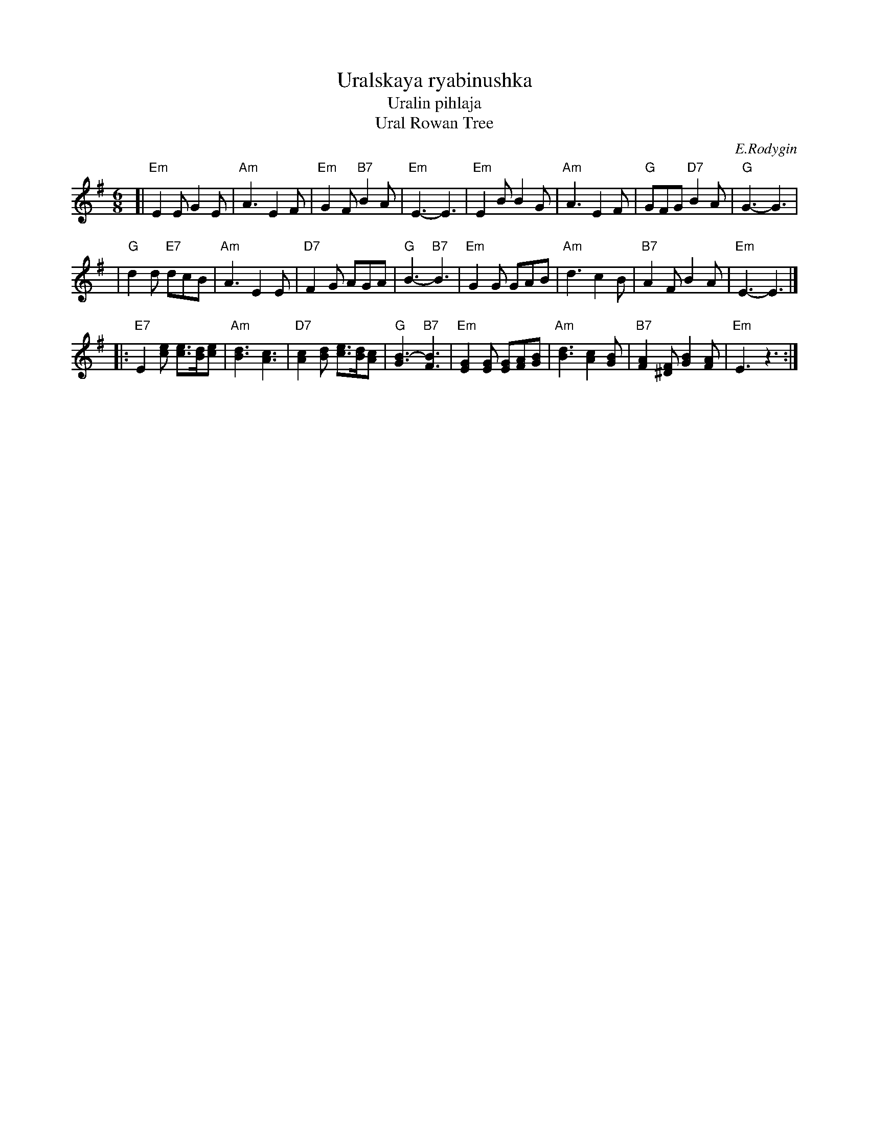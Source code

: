 X: 1
T: Uralskaya ryabinushka
T: Uralin pihlaja
T: Ural Rowan Tree
C: E.Rodygin
M: 6/8
L: 1/8
K: Em
[| "Em"E2E G2E | "Am"A3 E2F \
| "Em"G2F "B7"B2A | "Em"E3- E3 \
| "Em"E2B B2G | "Am"A3 E2F \
| "G"GFG "D7"B2A | "G"G3- G3 |
| "G"d2d "E7"dcB | "Am"A3 E2E \
| "D7"F2G AGA | "G"B3- "B7"B3 \
| "Em"G2G GAB | "Am"d3 c2B \
| "B7"A2F B2A | "Em"E3- E3 |]
|: "E7"E2[ec] [ec]>[dB][ec] | "Am"[d3B3] [c3A3] \
| "D7"[c2A2][dB] [ec]>[dB][cA] | "G"[B3G3]- "B7"[B3F3] \
| "Em"[G2E2][GE] [GE][AF][BG] | "Am"[d3B3] [c2A2][BG] \
| "B7"[A2F2][F^D] [B2G2][AF] | "Em"E3 z3 :|

